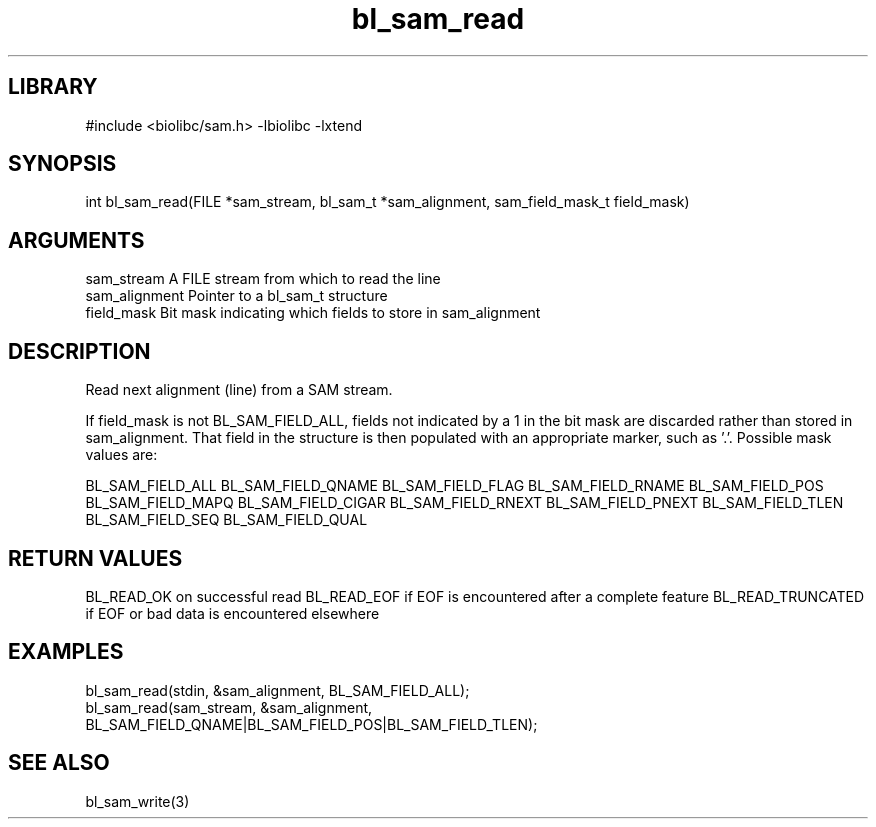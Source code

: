\" Generated by c2man from bl_sam_read.c
.TH bl_sam_read 3

.SH LIBRARY
\" Indicate #includes, library name, -L and -l flags
#include <biolibc/sam.h>
-lbiolibc -lxtend

\" Convention:
\" Underline anything that is typed verbatim - commands, etc.
.SH SYNOPSIS
.PP
int     bl_sam_read(FILE *sam_stream, bl_sam_t *sam_alignment,
sam_field_mask_t field_mask)

.SH ARGUMENTS
.nf
.na
sam_stream      A FILE stream from which to read the line
sam_alignment   Pointer to a bl_sam_t structure
field_mask      Bit mask indicating which fields to store in sam_alignment
.ad
.fi

.SH DESCRIPTION

Read next alignment (line) from a SAM stream.

If field_mask is not BL_SAM_FIELD_ALL, fields not indicated by a 1
in the bit mask are discarded rather than stored in sam_alignment.
That field in the structure is then populated with an appropriate
marker, such as '.'.  Possible mask values are:

BL_SAM_FIELD_ALL
BL_SAM_FIELD_QNAME
BL_SAM_FIELD_FLAG
BL_SAM_FIELD_RNAME
BL_SAM_FIELD_POS
BL_SAM_FIELD_MAPQ
BL_SAM_FIELD_CIGAR
BL_SAM_FIELD_RNEXT
BL_SAM_FIELD_PNEXT
BL_SAM_FIELD_TLEN
BL_SAM_FIELD_SEQ
BL_SAM_FIELD_QUAL

.SH RETURN VALUES

BL_READ_OK on successful read
BL_READ_EOF if EOF is encountered after a complete feature
BL_READ_TRUNCATED if EOF or bad data is encountered elsewhere

.SH EXAMPLES
.nf
.na

bl_sam_read(stdin, &sam_alignment, BL_SAM_FIELD_ALL);
bl_sam_read(sam_stream, &sam_alignment,
                   BL_SAM_FIELD_QNAME|BL_SAM_FIELD_POS|BL_SAM_FIELD_TLEN);
.ad
.fi

.SH SEE ALSO

bl_sam_write(3)

